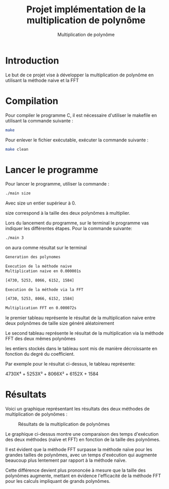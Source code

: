 #+title: Projet implémentation de la multiplication de polynôme
#+subtitle: Multiplication de polynôme


#+OPTIONS: toc:nil lang:fr


* Introduction

Le but de ce projet vise à développer la multiplication de polynôme en utilisant la méthode naive et la FFT

* Compilation

Pour compiler le programme C, il est nécessaire d'utiliser le makefile en utilisant la commande suivante :

#+begin_src bash
make
#+end_src

Pour enlever le fichier exécutable, exécuter la commande suivante :

#+begin_src bash
make clean
#+end_src

* Lancer le programme
Pour lancer le programme, utiliser la commande :

#+begin_src bash
./main size
#+end_src

Avec size un entier supérieur à 0.

size correspond à la taille des deux polynômes à multiplier.

Lors du lancement du programme, sur le terminal le programme vas indiquer les différentes étapes. Pour la commande suivante:

#+begin_src bash
./main 3
#+end_src

on aura comme résultat sur le terminal

#+begin_src bash
Generation des polynomes

Execution de la méthode naive
Multiplication naive en 0.000001s

[4730, 5253, 8066, 6152, 1584]

Execution de la méthode via la FFT

[4730, 5253, 8066, 6152, 1584]

Multiplication FFT en 0.000072s
#+end_src

le premier tableau représente le résultat de la multiplication naive entre deux polynômes de taille size généré aléatoirement

Le second tableau représente le résultat de la multiplication via la méthode FFT des deux mêmes polynômes

les entiers stockés dans le tableau sont mis de manière décroissante en fonction du degré du coefficient.

Par exemple pour le résultat ci-dessus, le tableau représente:

4730X⁴ + 5253X³ + 8066X² + 6152X + 1584

* Résultats

Voici un graphique représentant les résultats des deux méthodes de multiplication de polynômes :

#+CAPTION: Résultats de la multiplication de polynômes
#+NAME: fig:result
#+ATTR_LATEX: :width 0.8\textwidth
[[file:result.png]]

Le graphique ci-dessus montre une comparaison des temps d'exécution des deux méthodes (naïve et FFT) en fonction de la taille des polynômes. 

Il est évident que la méthode FFT surpasse la méthode naïve pour les grandes tailles de polynômes, avec un temps d'exécution qui augmente beaucoup plus lentement par rapport à la méthode naïve. 

Cette différence devient plus prononcée à mesure que la taille des polynômes augmente, mettant en évidence l'efficacité de la méthode FFT pour les calculs impliquant de grands polynômes.
